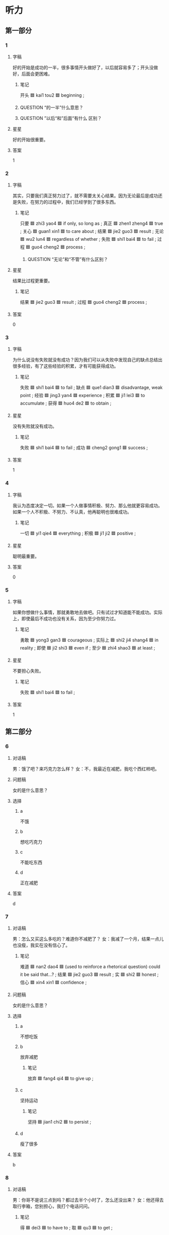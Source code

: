 * 听力

** 第一部分

*** 1
:PROPERTIES:
:ID: faea0f7f-577e-4280-806d-e303ff3a3a2c
:END:

**** 字稿

好的开始是成功的一半，很多事情开头做好了，以后就容易多了；开头没做好，后面会更困难。

***** 笔记

开头 🟦 kai1 tou2 🟦 beginning ;

***** QUESTION “的一半”什么意思？
:LOGBOOK:
- State "QUESTION"   from              [2022-08-07 Sun 08:44]
:END:

***** QUESTION ”以后“和”后面“有什么 区别？
:LOGBOOK:
- State "QUESTION"   from              [2022-08-07 Sun 08:45]
:END:

**** 星星

好的开始很重要。

**** 答案

1

*** 2
:PROPERTIES:
:ID: e2bff0b8-208c-4753-83cf-34ac71633388
:END:

**** 字稿

其实，只要我们真正努力过了，就不需要太关心结果。因为无论最后是成功还是失败，在努力的过程中，我们已经学到了很多东西。

***** 笔记

只要 🟦 zhi3 yao4 🟦 if only, so long as ;
真正 🟦 zhen1 zheng4 🟦 true ;
关心 🟦 guan1 xin1 🟦 to care about ;
结果 🟦 jie2 guo3 🟦 result ;
无论 🟦 wu2 lun4 🟦 regardless of whether ;
失败 🟦 shi1 bai4 🟦 to fail ;
过程 🟦 guo4 cheng2 🟦 process ;

****** QUESTION “无论”和“不管”有什么区别？
:LOGBOOK:
- State "QUESTION"   from              [2022-08-07 Sun 08:47]
:END:

**** 星星

结果比过程更重要。

***** 笔记

结果 🟦 jie2 guo3 🟦 result ;
过程 🟦 guo4 cheng2 🟦 process ;

**** 答案

0

*** 3
:PROPERTIES:
:ID: 3b080ceb-c335-42dc-ac3c-2e8f26ceb822
:END:

**** 字稿

为什么说没有失败就没有成功？因为我们可以从失败中发现自己的缺点总结出很多经验，有了这些经验的积累，才有可能获得成功。

***** 笔记

失败 🟦 shi1 bai4 🟦 to fail ;
缺点 🟦 que1 dian3 🟦 disadvantage, weak point ;
经验 🟦 jing3 yan4 🟦 experience ;
积累 🟦 ji1 lei3 🟦 to accumulate ;
获得 🟦 huo4 de2 🟦 to obtain ;

**** 星星

没有失败就没有成功。

***** 笔记

失败 🟦 shi1 bai4 🟦 to fail ;
成功 🟦 cheng2 gong1 🟦 success ;

**** 答案

1

*** 4
:PROPERTIES:
:ID: 5628278b-4d4e-4ab8-903b-cab0a46f75d2
:END:

**** 字稿

我认为态度决定一切。如果一个人做事情积极、努力、那么他就更容易成功。如果一个人不积极、不努力、不认真，他再聪明也很难成功。

***** 笔记

一切 🟦 yi1 qie4 🟦 everything ;
积极 🟦 ji1 ji2 🟦 positive ;

**** 星星

聪明最重要。

**** 答案

0

*** 5
:PROPERTIES:
:ID: 9fed90fd-9546-438d-a5f3-d904fe030267
:END:

**** 字稿

如果你想做什么事情，那就勇敢地去做吧。只有试过才知道能不能成功。实际上，即使最后不成功也没有关系，因为至少你努力过。

***** 笔记

勇敢 🟦 yong3 gan3 🟦 courageous ;
实际上 🟦 shi2 ji4 shang4 🟦 in reality ;
即使 🟦 ji2 shi3 🟦 even if ;
至少 🟦 zhi4 shao3 🟦 at least ;

**** 星星

不要担心失败。

***** 笔记

失败 🟦 shi1 bai4 🟦 to fail ;

**** 答案

1

** 第二部分

*** 6
:PROPERTIES:
:ID: 7cd41f3e-a343-465a-8317-b036525c1e70
:END:

**** 对话稿

男：饿了吧？来巧克力怎么样？
女：不，我最近在减肥，我吃个西红柿吧。

**** 问题稿

女的是什么意思？

**** 选择

***** a

不饿

***** b

想吃巧克力

***** c

不能吃东西

***** d

正在减肥

**** 答案

d

*** 7
:PROPERTIES:
:ID: f7fe4a8a-5d11-4de5-8403-a0a403cd7758
:END:

**** 对话稿

男：怎么又买这么多吃的？难道你不减肥了？
女：我减了一个月，结果一点儿也没瘦，我实在没有信心了。

***** 笔记

难道 🟦 nan2 dao4 🟦 (used to reinforce a rhetorical question) could it be said that...? ;
结果 🟦 jie2 guo3 🟦 result ;
实 🟦 shi2 🟦 honest ;
信心 🟦 xin4 xin1 🟦 confidence ;

**** 问题稿

女的是什么意思？

**** 选择

***** a

不想吃饭

***** b

放弃减肥

****** 笔记

放弃 🟦 fang4 qi4 🟦 to give up ;

***** c

坚持运动

****** 笔记

坚持 🟦 jian1 chi2 🟦 to persist ;

***** d

瘦了很多

**** 答案

b

*** 8
:PROPERTIES:
:ID: bef75855-10ec-4e17-9e20-1bf1bd41d118
:END:

**** 对话稿

男：你哥不是说三点到吗？都过去半个小时了，怎么还没出来？
女：他还得去取行李箱，您别担心，我打个电话问问。

***** 笔记

得 🟦 dei3 🟦 to have to ;
取 🟦 qu3 🟦 to get ;

**** 问题稿

男的怎么了？

**** 选择

***** a

有些着急

***** b

刚下火车

***** c

行李箱去了

***** d

提前回来了

****** 笔记

提前 🟦 ti2 qian2 🟦 to do in advance or ahead of time ;

**** 答案

a

*** 9
:PROPERTIES:
:ID: 8c74c98a-20ad-4f92-9988-bd5701206a4f
:END:

**** 对话稿

女：我实在跑不动了，你让我休息一会儿吧。
男：你才跑了十分钟，要坚持，至少再跑十分钟。

***** 笔记

坚持 🟦 jian1 chi2 🟦 to persist ;
至少 🟦 zhi4 shao3 🟦 at least ;

**** 问题稿

男的是什么意思？

**** 选择

***** a

走一会儿

***** b

别迟到

***** c

休息一下

***** d

再跑一会儿

**** 答案

d

*** 10
:PROPERTIES:
:ID: e285812b-1e31-4f36-a124-9bf2ba6733aa
:END:

**** 对话稿

女：走，咱们一起去打网球，锻炼锻炼身体。
男：好主意，我很久没去运动了。你等我几分钟，我去换双运动鞋。

***** 笔记

网球 🟦 wang3 qiu2 🟦 tennis ;
主意 🟦 zhu3 yi 🟦 idea ;
鞋（子） | xie2 (zi) | shoes ;

**** 问题稿

他们要去做什么？

**** 选择

***** a

加班

***** b

爬山

***** c

打网球

***** d

打篮球

**** 答案

c

*** 11
:PROPERTIES:
:ID: 16051975-3972-4c37-a27d-b4ab20cecfc0
:END:

**** 对话稿

女：我本来以为任务能顺利完成，没想到事情会变成这样。
男：别着急，会慢慢好起来的。

***** 笔记

本来 | ben3 lai2 | originally, at first ;
任务 🟦 ren4 wu 🟦 task ;
顺利 🟦 shun4 li4 🟦 smoothly ;

**** 问题稿

任务怎么样了？

**** 选择

***** a

提前完成了

****** 笔记

提前 🟦 ti2 qian2 🟦 to do in advance or ahead of time ;

***** b

遇到困难了

***** c

通过检查了

****** 笔记

通过 🟦 tong2 guo4 🟦 through ;
检查 🟦 jian3 cha2 🟦 to check, to examine ;


***** d

交给别人了

**** 答案

b

*** 12
:PROPERTIES:
:ID: ea3860ee-c5ae-4cf6-8145-182675444f61
:END:

**** 对话稿

男：发生这么大的事，你怎么没告诉校长呢？
女：当时他不在办公室，打他的电话又一直没人接。

***** 笔记

校长 🟦 xiao4 zhang3 🟦 headmaster ;
办公室 | ban4 gong1 shi4 | office ;

**** 问题稿

女的为什么没把这事告诉校长？

**** 选择

***** a

没找到他

***** b

没调查清楚

****** 笔记

调查 🟦 diao4 cha2 🟦 to investigate ;


***** c

不取告诉他
****** 笔记

取 🟦 qu3 🟦 to get ;

***** d

不想告诉他

**** 答案

a

** 第三部分

*** 13
:PROPERTIES:
:ID: d18f9946-9133-47d3-9847-a541e45cddcb
:END:

**** 对话稿

男：您能给我们介绍一些您的成功经验吗？
女：我觉得平时的积累是最重要的，要多向周围的人学习。
男：那您觉得您最大的优点十什么呢？
女：是诚实。

***** 笔记

经验 🟦 jing3 yan4 🟦 experience ;
积累 🟦 ji1 lei3 🟦 to accumulate ;
周围 🟦 zhou1 wei2 🟦 surroundings ;
优点 🟦 you1 dian3 🟦 strong point ;
诚实 🟦 cheng2 shi2 🟦 honest ;

**** 问题稿

女的觉得自己怎么样？

**** 选择

***** a

很勇敢

****** 笔记

勇敢 🟦 yong3 gan3 🟦 courageous ;

***** b

很可爱

***** c

很诚实

***** d

很有礼貌

**** 答案

c

*** 14
:PROPERTIES:
:ID: bdffecd0-f2d7-413d-861e-88a219890372
:END:

**** 对话稿

女：你今天怎么这么安静呀？
男：刚刚经理让我写篇总结，我正考虑怎么写呢。
女：总结？哪方面的？
男：招聘方面的。

***** 笔记

安静 | an1 jing4 | quiet ;
篇 🟦 pian1 🟦 (classifier used for writings, papers or articles) ;
总结 🟦 zong3 jie2 🟦 summary (written material that reviews and analyzes the work of a certain stage or the completion of a certain work) ;
招聘 🟦 zhao1 pin4 🟦 to recruit ;

***** QUESTION Why would his manager ask him to write a resume?
:LOGBOOK:
- State "QUESTION"   from              [2022-08-07 Sun 23:17]
:END:

A resume is for finding a job, but why would the boss wanted that man to find a job?

**** 问题稿

经理让男的做什么？

**** 选择

***** a

翻译

****** 笔记

翻译 🟦 fan1 yi4 🟦 translator, interpreter ;

***** b

做调查

****** 笔记

调查 🟦 diao4 cha2 🟦 to investigate ;

***** c

招聘

****** 笔记

招聘 🟦 zhao1 pin4 🟦 to recruit ;

***** d

写总结

**** 答案

d

*** 15
:PROPERTIES:
:ID: d1bdbcca-424e-425d-b74d-18170f3ee092
:END:

**** 对话稿

女：黄教授，我们想邀请您七月份也去我们那儿讲一次课，您看您有时间吗？
男：七月二十号以后应该都可以。
女：那我们暂时定七月十五号可以吗？正好是星期五。
男：好的，如果有什么变化我们提前和你联系的。


***** 笔记

教授 🟦 jiao4 shou4 🟦 professor ;
邀请 🟦 yao1 qing3 🟦 to invite ;
暂时 🟦 zan4 shi2 🟦 temporary, for the time being ;
正好 🟦 zheng4 hao3 🟦 by chance ;
提前 🟦 ti2 qian2 🟦 to do in advance or ahead of time ;

***** QUESTION Why is 份 used here?
:LOGBOOK:
- State "QUESTION"   from              [2022-08-07 Sun 23:27]
:END:

**** 问题稿

关于男的，可以知道什么？

**** 选择

***** a

接受邀请了

***** 笔记

接受 🟦 jie1 shou4 🟦 to accept ;
邀请 🟦 yao1 qing3 🟦 to invite ;

***** b

在讲课

***** c

在邀请客人

****** 笔记

邀请 🟦 yao1 qing3 🟦 to invite ;

***** d

没时间

**** 答案

a

*** 16
:PROPERTIES:
:ID: 5eec795a-fa01-4430-9d47-4491336a2fa9
:END:

**** 对话稿

男：您穿这条裙子有点儿大。
女：那太好了，我就买这条。
男：还是给您换小一号的吧。
女：不用，我穿上它，朋友见了肯定会说我减肥成功了。

***** 笔记

肯定 🟦 ken3 ding4 🟦 definitely ;

***** QUESTION “肯定”和“一定”有什么区别？
:LOGBOOK:
- State "QUESTION"   from              [2022-08-07 Sun 23:31]
:END:

iirc they both mean "definitely".

**** 问题稿

关于女的，可以知道什么？

**** 选择

***** a

要去约会

****** 笔记

约会 🟦 yue1 hui4 🟦 appointment ;

***** b

正在减肥

***** c

不打算买裙子

***** d

想换小一号的

**** 答案

b

*** 17
:PROPERTIES:
:ID: 32422048-fd84-43c0-b33f-2e7c01aa3449
:END:

**** 对话稿

男：上海话和普通话的区别很大，上次去上海，我竟然一句也听不懂。
女：别说你听不懂，就连很多中国人听起来也很困难。
男：你的这个同学是上海人吗？
女：对，他虽然讲普通话，可是仔细听，还是有上海味儿。

***** 笔记

竟然 | jing4 ran2 | (indicating unexpectedness) ;
连 🟦 lian2 🟦 even ;
仔细 🟦 zi4 xi3 🟦 careful ;
味儿 🟦 wei4 r 🟦 taste ;

**** 问题稿

男的的同学说话有什么特点？

***** 笔记

特点 🟦 te4 dian3 🟦 charasteristic (feature) ;

**** 选择

***** a

声音非常小

****** 笔记

声音 | sheng1 yin1 | sound, voice ;

***** b

有上海味儿

****** 笔记

味儿 🟦 wei4 r 🟦 taste ;

***** c

别人听不懂

***** d

记下经历

****** 笔记

经历 🟦 jing1 li4 🟦 experience ;

**** 答案

b

*** 18
:PROPERTIES:
:ID: ff052a31-6387-4f71-9280-04198bf33fdf
:END:

**** 对话稿

女：您为什么会写这本书呢？
男：这些年我经历了许多难忘的事情，我想把它们都写下来。
女：您想通过这本书告诉读者什么呢？
男：我主要想告诉大家，友谊是我们生命中不可缺少的。

***** 笔记

经历 🟦 jing1 li4 🟦 experience ;
通过 🟦 tong2 guo4 🟦 through ;
读者 🟦 du2 zhe3 🟦 reader ;
生命 🟦 sheng1 ming4 🟦 life ;
缺少 🟦 que1 shao3 🟦 to lack ;

**** 问题稿

男的为什么要写这本书？

**** 选择

***** a

能够赚钱

****** 笔记

赚钱 🟦 zhuan4 qian2 🟦 make money ;

***** b

能够出名

****** 笔记

出名 🟦 chu1 ming2 🟦 to become well known ;

***** c

送给爱人

***** d

记下经历

****** 笔记

记下 🟦 ji4 xia4 🟦 to write down ;

**** 答案

d

*** 19-20
:PROPERTIES:
:ID: 6799e00a-49c6-4646-aec1-622a550b13cb
:END:

**** 段话稿

许多人都有过后悔的经历，其实，只要我们按照自己的想法去做了，就没什么后悔的，因为我们不可能把所有的事情都做对，另外，让我们走向成功的，往往是我们从过去做错的事情中得到的经验。

***** 笔记

许多 🟦 xu3 duo1 🟦 a lot of ;
后悔 🟦 hou4 hui3 🟦 to regret ;
只要 🟦 zhi3 yao4 🟦 if only, so long as ;
按照 🟦 an4 zhao4 🟦 according to ;

**** 题
:PROPERTIES:
:CREATED: [2023-01-11 11:48:24 -05]
:END:

***** 19

****** 问题稿

许多人都有过怎样的经历？

****** 选择

******* a

后悔

******* b

紧张

******* c

高兴

******* d

难过

****** 答案

a

***** 20

****** 问题稿

什么能帮助我们走向成功？

****** 选择

******* a

理想

******** 笔记

理想 🟦 li3 xiang3 🟦 dream ;

******** QUESTION “理想”和“梦”有什么区别？
:LOGBOOK:
- State "QUESTION"   from              [2022-08-07 Sun 23:46]
:END:

According to the dictionary, the meaning of 理想 is "dream", and 梦 also has that meaning.

******* b

努力工作

******* c

正确的方法

******* d

失败的经验

******** 笔记

失败 🟦 shi1 bai4 🟦 to fail ;

****** 答案

d

*** 21-22
:PROPERTIES:
:ID: 5661b0d5-1f8c-4be6-8bd7-ae57007e224f
:END:

**** 段话稿

有三个人 参加长跑比赛，他们都很努力，却都没有得第一。这是不是聪明三个都失败了？肯定不是，因为他们的目的不同。第一个人是想通过跑步锻炼身体，第二个人以前参加过长跑，这次是想得到一个更好的成绩；第三个人是第一次参加，只要能跑完，他就很高兴。这样看来，三个人都成功了。

***** 笔记

目的 🟦 mu4 di4 🟦 aim, purpose ;
长跑 | chang2 pao3 | long-distance running ;
成绩 🟦 cheng2 ji4 🟦 grade ;
只要 🟦 zhi3 yao4 🟦 as long as, provided ;

**** 题
:PROPERTIES:
:CREATED: [2023-01-11 11:48:31 -05]
:END:

***** 21

****** 问题稿

地一个人为什么参加比赛？

****** 选择

******* a

减肥

******* b

支持朋友

******** 笔记

支持 🟦 zhi1 chi2 🟦 support ;

******* c

得奖金

******** 笔记

得 🟦 de2 🟦 to obtain ;
奖金 🟦 jiang3 jin1 🟦 award money ;

******* d

锻炼身体

****** 答案

d

***** 22

****** 问题稿

说话人认为这三个人怎么样？

****** 选择

******* a

都想得第一

******* b

没有努力

******* c

都成功了

******* d

很有耐心

******** 笔记

耐心 🟦 nai4 xin1 🟦 patience ;

****** 答案

c

* 阅读

** 第一部分

*** 23-26
:PROPERTIES:
:ID: 92ec4697-adcf-4f70-a6a2-cbe986541653
:END:

**** 选择

***** a

经历

****** 笔记

经历 🟦 jing1 li4 🟦 experience ;

***** b

篇

***** c

轻松

****** 笔记

轻松 🟦 qing1 song1 🟦 to relax ;

****** QUESTION “放松”和“轻松 ”有什么区别 ？
:LOGBOOK:
- State "QUESTION"   from              [2022-08-08 Mon 09:24]
:END:

***** d

坚持

****** 笔记

坚持 🟦 jian1 chi2 🟦 to persist ;

***** e

暂时

****** 笔记

暂时 🟦 zan4 shi2 🟦 temporary, for the time being ;

**** 题
:PROPERTIES:
:CREATED: [2022-12-21 18:38:28 -05]
:END:

***** 23

****** 段话填空

昨天的网球比赛他赢得非常🟦。

******* 笔记

赢 🟦 ying2 🟦 to win ;

****** 答案

c

***** 24

****** 段话填空

这🟦小说就是他写的，他现在已经写了上百万字了。

******* 笔记

百万 🟦 bai3 wan2 🟦 million ;

****** 答案

b

***** 25

****** 段话填空

虽然🟦了很多困难，但这也让他积累了许多经验。

******* 笔记

积累 🟦 ji1 lei3 🟦 to accumulate ;
许多 🟦 xu3 duo1 🟦 a lot of ;
经验 🟦 jing3 yan4 🟦 experience ;

****** 答案

a

***** 26

****** 段话填空

相信我，困难知识🟦的，只要不放弃，就一定会成功。

******* 笔记

放弃 🟦 fang4 qi4 🟦 to give up ;

****** 答案

e

*** 27-30
:PROPERTIES:
:ID: fd2ff88a-08f1-46f1-a54d-5551990cd5b2
:END:

**** 选择

***** a

正确

***** b

主意

****** 笔记

主意 🟦 zhu3 yi 🟦 idea ;

***** c

温度

***** d

国际

****** 笔记

国际 🟦 guo2 ji4 🟦 international ;

***** e

随便

**** 题
:PROPERTIES:
:CREATED: [2022-12-21 18:38:36 -05]
:END:

***** 27

****** 对话填空

Ａ：这个🟦是谁想出来的呀？
Ｂ：好想是三班的一个学生。

****** 答案

b

***** 28

****** 对话填空

Ａ：明天晚上的活动很正式，不要穿太🟦。
Ｂ：好，我已经准备好西服了。

******* 笔记

随便 | sui2 bian4 | casually ;
西服 🟦 xi1 fu2 🟦 western-style clothes, suit ;

****** 答案

e

***** 29

****** 对话填空

Ａ：马经理，这次的🟦会议安排在下午两点，北京饭店7号会议室。
Ｂ：好，你准备一下材料，下午带上笔记本电脑和我一起去。

******* 笔记

材料 🟦 cai2 liao4 🟦 material ;

******* QUESTION What does 材料 exactly mean?
:LOGBOOK:
- State "QUESTION"   from              [2022-08-08 Mon 12:37]
:END:

Something like slides, a summary of the progress on the work?

****** 答案

d

***** 30

****** 对话填空

Ａ：这件事我应该先跟您谈一谈，听听您的看法再决定的。
Ｂ：没关系，你的决定是🟦的，我支持你。

******* 笔记

支持 🟦 zhi1 chi2 🟦 support ;

****** 答案

a

** 第二部分

*** 31

**** 句子

***** a

所以今天早上才告诉你

***** b

可是又怕打扰你休息

***** c

我本来想昨天晚上就通知你的

****** 笔记

通知 🟦 tong1 zhi1 🟦 to inform ;

**** 答案

cba

*** 32

**** 句子

***** a

但过程比结果更重要

***** b

而且你还年轻，一切都可以重新开始

****** 笔记

一切 🟦 yi1 qie4 🟦 everything ;
重新 🟦 chong2 xin1 🟦 again ;

***** c

尽管这个计划失败了

****** 笔记

尽管 🟦 jin3 guan3 🟦 although ;
计划 🟦 ji4 hua4 🟦 plan ;
失败 🟦 shi1 bai4 🟦 to fail ;

**** 答案

cab

*** 33

**** 句子

***** a

至少我们努力过

****** 笔记

至少 🟦 zhi4 shao3 🟦 at least ;

***** b

即使失败了也没关系

****** 笔记

即使 🟦 ji2 shi3 🟦 even if ;

***** c

机会来了，就该试一试

****** 笔记

该 🟦 gai1 🟦 should ;

**** 答案

cba

*** 34

**** 句子

***** a

后来他见我做的很好，才慢慢改变了自己的看法

***** b

我爱人当时反对我选择这个工作

****** 笔记

反对 🟦 fan3 dui4 🟦 to oppose ;

***** c

他觉得这个工作太辛苦了

****** 笔记

辛苦 🟦 xin1 ku3 🟦 hard ;

**** 答案

bca

** 第三部分

*** 35

**** 段话

成功是跟年龄没有关系的。只要你不放弃希望，不怕辛苦，能够一直坚持努力学习，提高自己的水平和能力，就一定会成功。

***** 笔记

年龄 🟦 nian2 ling2 🟦 (a person's age) ;
放弃 🟦 fang4 qi4 🟦 to give up ;
坚持 🟦 jian1 chi2 🟦 to persist ;

**** 星星

什么样的人能获得成功？

***** 笔记

获得 🟦 huo4 de2 🟦 to obtain ;

**** 选择

***** a

聪明的

***** b

一直努力的

***** c

放弃希望的

***** d

年龄大的

**** 答案

b

*** 36

**** 段话

人们往往只羡慕别人成功是获得的鲜花和奖金，却很少去注意别人在取得成功之前流下的汗水。

***** 笔记

羡慕 🟦 xian4 mu4 🟦 to admire ;
获得 🟦 huo4 de2 🟦 to get ;
奖金 🟦 jiang3 jin1 🟦 award money ;
注意 🟦 zhu4 yi4 🟦 to pay attention to ;
取 🟦 qu3 🟦 to obtain ;
之前 🟦 zhi1 qian2 🟦 previously ;
汗水 🟦 han4 shui3 🟦 sweat ;
流下 🟦 liu2 xia4 🟦 shed 🟦 derramar ;

**** 星星

人们很少注意到：

**** 选择

***** a

别人的努力

***** b

别人的判断

***** c

自己的优点

***** d

自己的缺点

**** 答案

a

*** 37

**** 段话

我们对失败应该有真却的认识。失败其实可以让我们清楚自己还有什么地方需要提高，它可以版主我们走向最后的成功。

**** 星星

这段话中的“它”指的是：

***** 笔记

指 🟦 zhi3 🟦 refer to ;

**** 选择

***** a

仔细

****** 笔记

仔细 🟦 zi4 xi3 🟦 careful ;

***** b

认真

***** c

失败

***** d

努力

**** 答案

c

*** 38

**** 段话

人们最爱听的，是成功的故事；最爱说的，是成功的经历。对成功的人，很多人知识道羡慕，却不知道他们成功的原因是：别人休息的时候他们还在工作。

***** 笔记

经历 🟦 jing1 li4 🟦 experience ;
知识 🟦 zhi3 shi 🟦 knowledge ;
羡慕 🟦 xian4 mu4 🟦 to admire ;

**** 星星

根据这段话，为什么有些人能成功？

**** 选择

***** a

经验丰富

****** 笔记

丰富 🟦 feng1 fu4 🟦 to enrich ;

***** b

更有耐心

****** 笔记

耐心 🟦 nai4 xin1 🟦 patience ;

***** c

工作更努力

***** d

更注意休息

****** 笔记

注意 | zhu4 yi4 | to pay attention to ;

**** 答案

c

*** 39

**** 段话

每个人都想成功，但是成功并不是一件简单的事情。成功者在做事情以前会做好计划，遇到困难，他们从来不放弃，而是想办法去解决。即使遇到暂时的失败，他们也会勇敢地接受并总结经验。

***** 笔记

计划 🟦 ji4 hua4 🟦 plan ;
放弃 🟦 fang4 qi4 🟦 to give up ;
勇敢 🟦 yong3 gan3 🟦 courageous ;
接受 🟦 jie1 shou4 🟦 to accept ;

**** 星星

成功的人：

**** 选择

***** a

想法简单

***** b

害怕困难

***** c

没有计划

***** d

不怕失败

**** 答案

d

*** 40-41

**** 段话

“冬天到了，春天还会远吗？”这句话很浪漫，也是一种积极、勇敢的精神。它告诉我们，任何失败都只是暂时的。只要我们不放弃希望，相信自己的能力，那么困难将被解决，烦恼将会离去，我们将迎来一个新的季节。

***** 笔记

积极 🟦 ji1 ji2 🟦 positive ;
勇敢 🟦 yong3 gan3 🟦 courageous ;
精神 🟦 jing3 shen2 🟦 mental ;
任何 🟦 ren4 he2 🟦 any, whatever ;
放弃 🟦 fang4 qi4 🟦 to give up ;
烦恼 🟦 fan2 nao3 🟦 worries ;

***** QUESTION Why is 将 used here twice? What expresses its usage?
:LOGBOOK:
- State "QUESTION"   from              [2022-08-08 Mon 13:07]
:END:

**** 题
:PROPERTIES:
:CREATED: [2023-01-06 16:58:20 -05]
:END:

***** 40

****** 星星

根据这段话可以知道，失败：

****** 选择

******* a

很浪漫

******* b

很危险

******** 笔记

危险 🟦 wei1 xian3 🟦 dangerous ;

******* c

离我们很近

******* d

只是暂时的

****** 答案

d

***** 41

****** 星星

这段话告诉我们要：

****** 选择

******* a

相信自己

******* b

相信别人

******* c

适应环境变化

******* d

学会安排时间

******** 笔记

学会 🟦 xue2 hui4 🟦 to learn ;

****** 答案

a

*** 42-43

**** 段话

有的人害怕失败，无法接受失败。他们认为，做每件事都必须成功，只有成功才是他们想要的结果。这不仅是因为他们不够勇敢，还因为他们对自己要求太高。不要因为失败而不再努力，通过失败你能获得别人没有 的经验。

***** 笔记

无法 🟦 wu2 fa3 🟦 uncapable ;
接受 🟦 jie1 shou4 🟦 to accept ;
不仅 🟦 bu4 jin3 🟦 not only ;
勇敢 🟦 yong3 gan3 🟦 courageous ;

**** 题
:PROPERTIES:
:CREATED: [2023-01-06 17:00:25 -05]
:END:

***** 42

****** 星星

有的人害怕失败，是因为他们：

****** 选择

******* a

有责任

******** 笔记

责任 🟦 ze2 ren4 🟦 responsibility ;

******* b

没经验

******* c

容易紧张

******* d

不够勇敢

******** 笔记

勇敢 🟦 yong3 gan3 🟦 courageous ;

****** 答案

d

***** 43

****** 星星

这段话想告诉我们：

****** 选择

******* a

不能失败

******* b

结果更重要

******* c

不要害怕失败

******* d

要对自己高要求

******** QUESTION Does 高 also work as a verb?
:LOGBOOK:
- State "QUESTION"   from              [2022-08-08 Mon 13:19]
:END:

****** 答案

c

* 书写

** 第一部分

*** 44

**** 词语

***** 1

这场

***** 2

赢

***** 3

比赛

***** 4

非常漂亮

***** 5

得

**** 答案

***** 1

这场比赛赢得非常漂亮。

*** 45

**** 词语

***** 1

弟弟紧张

***** 2

一身汗

***** 3

的

***** 4

出了

**** 答案

***** 1

弟弟紧张得出了一身汗。

*** 46

**** 词语

***** 1

先

***** 2

调查

***** 3

难道

***** 4

一下

***** 5

你没有

***** 笔记

调查 🟦 diao4 cha2 🟦 to investigate ;

**** 答案

***** 1

难道你没有先调查一下？

***** 2

你难道没有先调查一下？

*** 47

**** 词语

***** 1

效果

***** 2

他的办法

***** 3

很好

***** 4

取得了

***** 5

的

***** 笔记

效果 🟦 xiao4 guo3 🟦 result ;
取得 🟦 qu3 de2 🟦 to acquire, to get, to obtain ;

**** 答案

***** 1

他的办法取得了很好的效果。

*** 48

**** 词语

***** 1

生活的压力

***** 2

并没有

***** 3

放弃

***** 4

理想

***** 5

使他

***** 笔记

压力 🟦 ya1 li4 🟦 pressure ;

**** 答案

***** 1

生活的压力并没有使他放弃理想。

** 第二部分

*** 49

**** 词语

汗

**** 答案

我每天都会跑步锻炼身体，虽然会出很多汗，但是觉得很舒服。

*** 50

**** 词语

主意

***** 笔记

主意 🟦 zhu3 yi 🟦 idea ;

**** 答案

这真是个不错的主意，值得一试。

